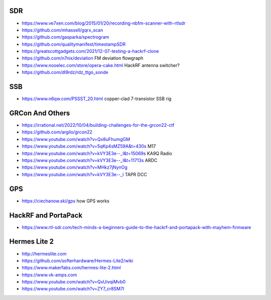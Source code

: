SDR
---

* https://www.ve7xen.com/blog/2015/01/20/recording-nbfm-scanner-with-rtlsdr
* https://github.com/mhassell/gqrx_scan
* https://github.com/gasparka/spectrogram
* https://github.com/qualitymanifest/timestampSDR
* https://greatscottgadgets.com/2021/12-07-testing-a-hackrf-clone
* https://github.com/n7nix/deviation  FM deviation flowgraph
* https://www.nooelec.com/store/opera-cake.html  HackRF antenna switcher?
* https://github.com/dl9rdz/rdz_ttgo_sonde


SSB
---

* https://www.n6qw.com/PSSST_20.html  copper-clad 7-transistor SSB rig


GRCon And Others
----------------

* https://irrational.net/2022/10/04/building-challenges-for-the-grcon22-ctf
* https://github.com/argilo/grcon22
* https://www.youtube.com/watch?v=Qx8uFhumgGM
* https://www.youtube.com/watch?v=5qKp4sMZ59A&t=430s  M17
* https://www.youtube.com/watch?v=kVY3E3e--_I&t=15069s  KA9Q Radio
* https://www.youtube.com/watch?v=kVY3E3e--_I&t=11713s  ARDC
* https://www.youtube.com/watch?v=MHkz7jNynOg
* https://www.youtube.com/watch?v=kVY3E3e--_I  TAPR DCC


GPS
---

* https://ciechanow.ski/gps  how GPS works


HackRF and PortaPack
--------------------

* https://www.rtl-sdr.com/tech-minds-a-beginners-guide-to-the-hackrf-and-portapack-with-mayhem-firmware


Hermes Lite 2
-------------

* http://hermeslite.com
* https://github.com/softerhardware/Hermes-Lite2/wiki
* https://www.makerfabs.com/hermes-lite-2.html
* https://www.vk-amps.com
* https://www.youtube.com/watch?v=QxUivqiMvb0
* https://www.youtube.com/watch?v=ZY7_cr8SM7I
